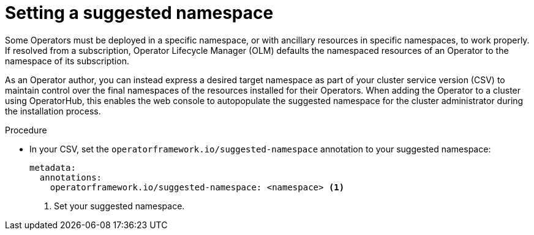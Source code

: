 // Module included in the following assemblies:
//
// * operators/operator_sdk/osdk-generating-csvs.adoc

:_content-type: PROCEDURE
[id="osdk-suggested-namespace_{context}"]
= Setting a suggested namespace

Some Operators must be deployed in a specific namespace, or with ancillary resources in specific namespaces, to work properly. If resolved from a subscription, Operator Lifecycle Manager (OLM) defaults the namespaced resources of an Operator to the namespace of its subscription.

As an Operator author, you can instead express a desired target namespace as part of your cluster service version (CSV) to maintain control over the final namespaces of the resources installed for their Operators. When adding the Operator to a cluster using OperatorHub, this enables the web console to autopopulate the suggested namespace for the
ifndef::openshift-dedicated,openshift-rosa[]
cluster administrator
endif::openshift-dedicated,openshift-rosa[]
ifdef::openshift-dedicated,openshift-rosa[]
installer
endif::openshift-dedicated,openshift-rosa[]
during the installation process.

.Procedure

* In your CSV, set the `operatorframework.io/suggested-namespace` annotation to your suggested namespace:
+
[source,yaml]
----
metadata:
  annotations:
    operatorframework.io/suggested-namespace: <namespace> <1>
----
<1> Set your suggested namespace.
